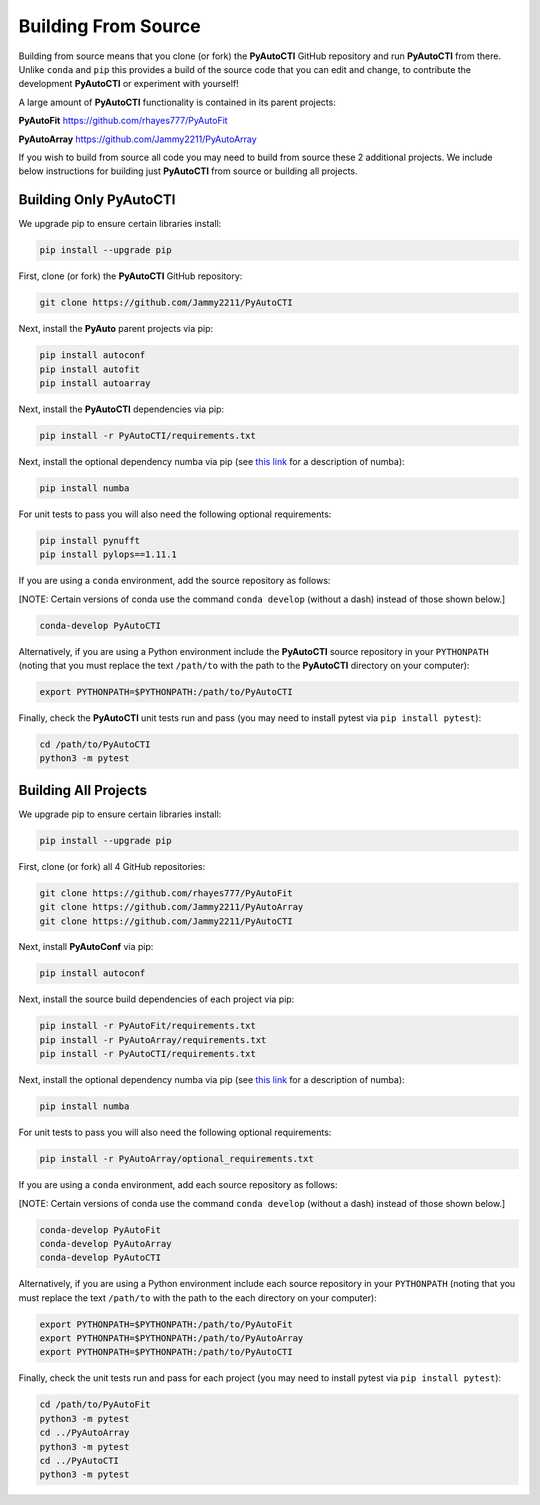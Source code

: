 .. _source:

Building From Source
====================

Building from source means that you clone (or fork) the **PyAutoCTI** GitHub repository and run **PyAutoCTI** from
there. Unlike ``conda`` and ``pip`` this provides a build of the source code that you can edit and change, to
contribute the development **PyAutoCTI** or experiment with yourself!

A large amount of **PyAutoCTI** functionality is contained in its parent projects:

**PyAutoFit** https://github.com/rhayes777/PyAutoFit

**PyAutoArray** https://github.com/Jammy2211/PyAutoArray

If you wish to build from source all code you may need to build from source these 2 additional
projects. We include below instructions for building just **PyAutoCTI** from source or building all projects.

Building Only PyAutoCTI
------------------------

We upgrade pip to ensure certain libraries install:

.. code-block:: bash

    pip install --upgrade pip

First, clone (or fork) the **PyAutoCTI** GitHub repository:

.. code-block:: bash

    git clone https://github.com/Jammy2211/PyAutoCTI

Next, install the **PyAuto** parent projects via pip:

.. code-block:: bash

   pip install autoconf
   pip install autofit
   pip install autoarray

Next, install the **PyAutoCTI** dependencies via pip:

.. code-block:: bash

   pip install -r PyAutoCTI/requirements.txt

Next, install the optional dependency numba via pip  (see `this link <https://pyautocti.readthedocs.io/en/latest/installation/numba.html>`_ for a description of numba):

.. code-block:: bash

    pip install numba

For unit tests to pass you will also need the following optional requirements:

.. code-block:: bash

    pip install pynufft
    pip install pylops==1.11.1

If you are using a ``conda`` environment, add the source repository as follows:

[NOTE: Certain versions of conda use the command ``conda develop`` (without a dash) instead of those shown below.]

.. code-block:: bash

   conda-develop PyAutoCTI

Alternatively, if you are using a Python environment include the **PyAutoCTI** source repository in your ``PYTHONPATH``
(noting that you must replace the text ``/path/to`` with the path to the **PyAutoCTI** directory on your computer):

.. code-block:: bash

   export PYTHONPATH=$PYTHONPATH:/path/to/PyAutoCTI

Finally, check the **PyAutoCTI** unit tests run and pass (you may need to install pytest via ``pip install pytest``):

.. code-block:: bash

   cd /path/to/PyAutoCTI
   python3 -m pytest


Building All Projects
---------------------

We upgrade pip to ensure certain libraries install:

.. code-block:: bash

    pip install --upgrade pip

First, clone (or fork) all 4 GitHub repositories:

.. code-block:: bash

    git clone https://github.com/rhayes777/PyAutoFit
    git clone https://github.com/Jammy2211/PyAutoArray
    git clone https://github.com/Jammy2211/PyAutoCTI

Next, install **PyAutoConf** via pip:

.. code-block:: bash

   pip install autoconf

Next, install the source build dependencies of each project via pip:

.. code-block:: bash

   pip install -r PyAutoFit/requirements.txt
   pip install -r PyAutoArray/requirements.txt
   pip install -r PyAutoCTI/requirements.txt

Next, install the optional dependency numba via pip  (see `this link <https://pyautocti.readthedocs.io/en/latest/installation/numba.html>`_ for a description of numba):

.. code-block:: bash

    pip install numba

For unit tests to pass you will also need the following optional requirements:

.. code-block:: bash

   pip install -r PyAutoArray/optional_requirements.txt

If you are using a ``conda`` environment, add each source repository as follows:

[NOTE: Certain versions of conda use the command ``conda develop`` (without a dash) instead of those shown below.]

.. code-block:: bash

   conda-develop PyAutoFit
   conda-develop PyAutoArray
   conda-develop PyAutoCTI

Alternatively, if you are using a Python environment include each source repository in your ``PYTHONPATH``
(noting that you must replace the text ``/path/to`` with the path to the each directory on your computer):

.. code-block:: bash

   export PYTHONPATH=$PYTHONPATH:/path/to/PyAutoFit
   export PYTHONPATH=$PYTHONPATH:/path/to/PyAutoArray
   export PYTHONPATH=$PYTHONPATH:/path/to/PyAutoCTI

Finally, check the unit tests run and pass for each project (you may need to install pytest via ``pip install pytest``):

.. code-block:: bash

   cd /path/to/PyAutoFit
   python3 -m pytest
   cd ../PyAutoArray
   python3 -m pytest
   cd ../PyAutoCTI
   python3 -m pytest